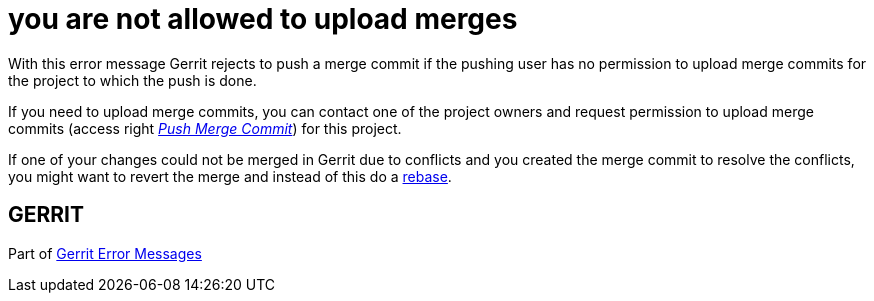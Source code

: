 you are not allowed to upload merges
====================================

With this error message Gerrit rejects to push a merge commit if the
pushing user has no permission to upload merge commits for the
project to which the push is done.

If you need to upload merge commits, you can contact one of the
project owners and request permission to upload merge commits
(access right link:access-control.html#category_push_merge['Push Merge Commit'])
for this project.

If one of your changes could not be merged in Gerrit due to conflicts
and you created the merge commit to resolve the conflicts, you might
want to revert the merge and instead of this do a
link:http://www.kernel.org/pub/software/scm/git/docs/git-rebase.html[rebase].


GERRIT
------
Part of link:error-messages.html[Gerrit Error Messages]
